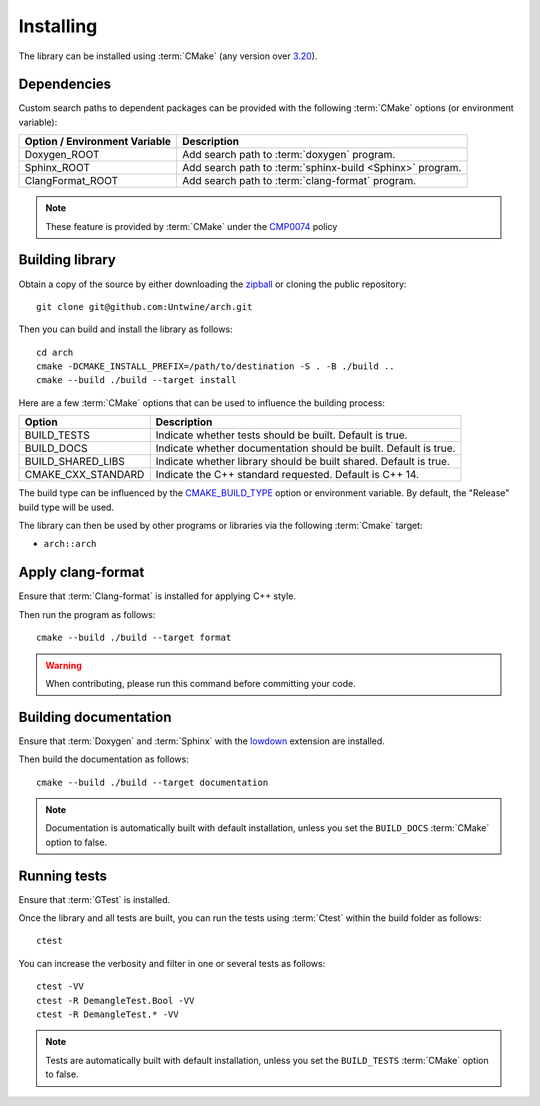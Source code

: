 .. _installing:

**********
Installing
**********

.. highlight:: bash

The library can be installed using :term:`CMake` (any version over `3.20
<https://cmake.org/cmake/help/latest/release/3.20.html>`_).

.. _installing/dependencies:

Dependencies
============

Custom search paths to dependent packages can be provided with the following
:term:`CMake` options (or environment variable):

============================= =========================================================
Option / Environment Variable Description
============================= =========================================================
Doxygen_ROOT                  Add search path to :term:`doxygen` program.
Sphinx_ROOT                   Add search path to :term:`sphinx-build <Sphinx>` program.
ClangFormat_ROOT              Add search path to :term:`clang-format` program.
============================= =========================================================

.. note::

    These feature is provided by :term:`CMake` under the `CMP0074
    <https://cmake.org/cmake/help/latest/policy/CMP0074.html>`_ policy

.. _installing/building:

Building library
================

Obtain a copy of the source by either downloading the
`zipball <https://github.com/Untwine/arch/archive/main.zip>`_ or
cloning the public repository::

    git clone git@github.com:Untwine/arch.git

Then you can build and install the library as follows::

    cd arch
    cmake -DCMAKE_INSTALL_PREFIX=/path/to/destination -S . -B ./build ..
    cmake --build ./build --target install

Here are a few :term:`CMake` options that can be used to influence the building
process:

=================== =================================================================
Option              Description
=================== =================================================================
BUILD_TESTS         Indicate whether tests should be built. Default is true.
BUILD_DOCS          Indicate whether documentation should be built. Default is true.
BUILD_SHARED_LIBS   Indicate whether library should be built shared. Default is true.
CMAKE_CXX_STANDARD  Indicate the C++ standard requested. Default is C++ 14.
=================== =================================================================

The build type can be influenced by the `CMAKE_BUILD_TYPE
<https://cmake.org/cmake/help/latest/variable/CMAKE_BUILD_TYPE.html>`_ option or
environment variable. By default, the "Release" build type will be used.

The library can then be used by other programs or libraries via the following
:term:`Cmake` target:

* ``arch::arch``

.. _installing/clang-format:

Apply clang-format
==================

Ensure that :term:`Clang-format` is installed for applying C++ style.

Then run the program as follows::

    cmake --build ./build --target format

.. warning::

    When contributing, please run this command before committing your code.

.. _installing/documentation:

Building documentation
======================

Ensure that :term:`Doxygen` and :term:`Sphinx` with the `lowdown
<https://pypi.org/project/Lowdown/>`_ extension are installed.

Then build the documentation as follows::

    cmake --build ./build --target documentation

.. note::

    Documentation is automatically built with default installation, unless you
    set the ``BUILD_DOCS`` :term:`CMake` option to false.

.. _installing/test:

Running tests
=============

Ensure that :term:`GTest` is installed.

Once the library and all tests are built, you can run the tests using
:term:`Ctest` within the build folder as follows::

    ctest

You can increase the verbosity and filter in one or several tests as follows::

    ctest -VV
    ctest -R DemangleTest.Bool -VV
    ctest -R DemangleTest.* -VV

.. note::

    Tests are automatically built with default installation, unless you
    set the ``BUILD_TESTS`` :term:`CMake` option to false.
